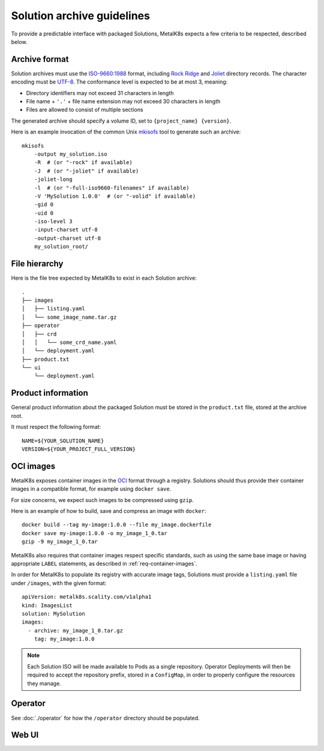 Solution archive guidelines
===========================

To provide a predictable interface with packaged Solutions, MetalK8s expects a
few criteria to be respected, described below.


Archive format
--------------

Solution archives must use the `ISO-9660:1988`_ format, including `Rock Ridge`_
and Joliet_ directory records. The character encoding must be UTF-8_. The
conformance level is expected to be at most 3, meaning:

- Directory identifiers may not exceed 31 characters in length
- File name + ``'.'`` + file name extension may not exceed 30 characters in
  length
- Files are allowed to consist of multiple sections

The generated archive should specify a volume ID, set to
``{project_name} {version}``.

.. todo::

   Clarify whether Joliet/Rock Ridge records supersede the conformance level
   w.r.t. filename lengths


.. _`ISO-9660:1988`: https://www.iso.org/obp/ui/#iso:std:iso:9660:ed-1:v1:en
.. _`Rock Ridge`: https://en.wikipedia.org/wiki/Rock_Ridge
.. _Joliet: https://en.wikipedia.org/wiki/Joliet_(file_system)
.. _UTF-8: https://tools.ietf.org/html/rfc3629

Here is an example invocation of the common Unix mkisofs_ tool to generate such
an archive::

   mkisofs
       -output my_solution.iso
       -R  # (or "-rock" if available)
       -J  # (or "-joliet" if available)
       -joliet-long
       -l  # (or "-full-iso9660-filenames" if available)
       -V 'MySolution 1.0.0'  # (or "-volid" if available)
       -gid 0
       -uid 0
       -iso-level 3
       -input-charset utf-8
       -output-charset utf-8
       my_solution_root/

.. _mkisofs: https://linux.die.net/man/8/mkisofs

.. todo::

   Consider if overriding the source files UID/GID to 0 is necessary


File hierarchy
--------------

Here is the file tree expected by MetalK8s to exist in each Solution archive::

   .
   ├── images
   │   ├── listing.yaml
   │   └── some_image_name.tar.gz
   ├── operator
   │   ├── crd
   │   │   └── some_crd_name.yaml
   │   └── deployment.yaml
   ├── product.txt
   └── ui
       └── deployment.yaml


Product information
-------------------

General product information about the packaged Solution must be stored in the
``product.txt`` file, stored at the archive root.

It must respect the following format::

   NAME=${YOUR_SOLUTION_NAME}
   VERSION=${YOUR_PROJECT_FULL_VERSION}

.. todo::

   Consider if more keys are needed, e.g. author/maintainer, Git reference


.. _solution-archive-images:

OCI images
----------

.. todo::

   With `#1049`_, we will have another standard way of serving OCI images with
   a read-only registry directly exposing the ISO contents.
   A specific process will be required to package these images, which we need
   to document here.

.. _`#1049`: https://github.com/scality/metalk8s/issues/1049

MetalK8s exposes container images in the OCI_ format through a registry.
Solutions should thus provide their container images in a compatible format,
for example using ``docker save``.

For size concerns, we expect such images to be compressed using ``gzip``.

Here is an example of how to build, save and compress an image with
``docker``::

   docker build --tag my-image:1.0.0 --file my_image.dockerfile
   docker save my-image:1.0.0 -o my_image_1_0.tar
   gzip -9 my_image_1_0.tar

.. _OCI: https://github.com/opencontainers/image-spec/blob/master/spec.md

MetalK8s also requires that container images respect specific standards, such
as using the same base image or having appropriate ``LABEL`` statements, as
described in :ref:`req-container-images`.

In order for MetalK8s to populate its registry with accurate image tags,
Solutions must provide a ``listing.yaml`` file under ``/images``, with the
given format::

   apiVersion: metalk8s.scality.com/v1alpha1
   kind: ImagesList
   solution: MySolution
   images:
     - archive: my_image_1_0.tar.gz
       tag: my_image:1.0.0

.. note::

   Each Solution ISO will be made available to Pods as a single repository.
   Operator Deployments will then be required to accept the repository prefix,
   stored in a ``ConfigMap``, in order to properly configure the resources they
   manage.

Operator
--------

See :doc:`./operator` for how the ``/operator`` directory should be
populated.

Web UI
------

.. todo:: Create UI guidelines and reference here
